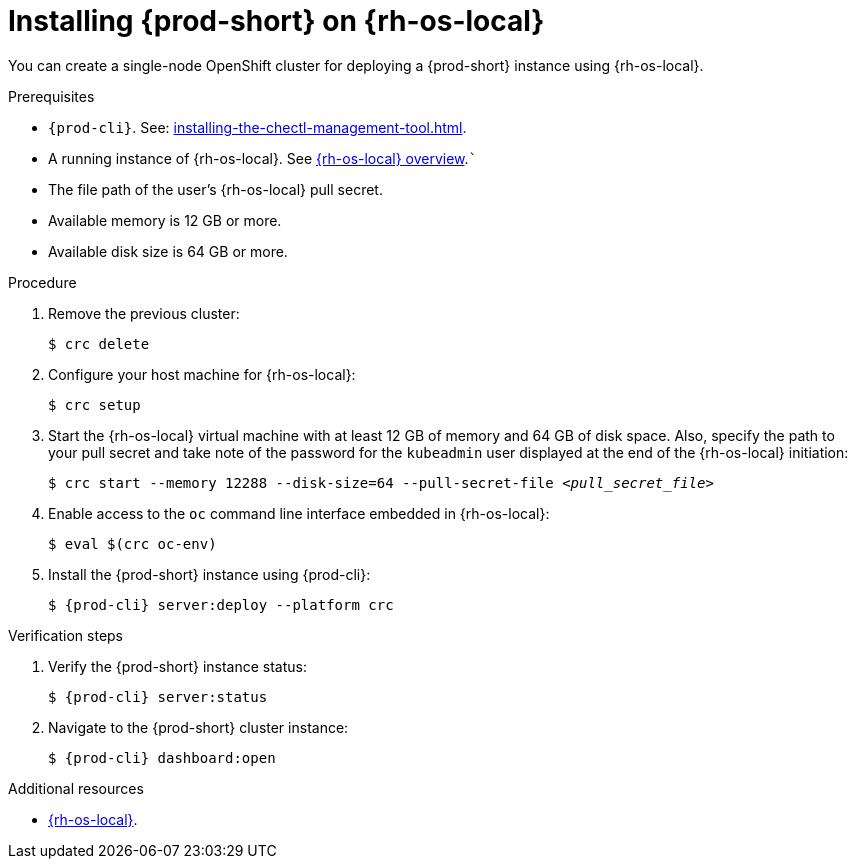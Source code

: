:_content-type: PROCEDURE
:description: You can create a single-node OpenShift cluster for deploying a {prod-short} instance using {rh-os-local}.
:keywords: overview, installing, installation, local
:navtitle: Installing {prod-short} on {rh-os-local}
:page-aliases: installation-guide:installing-che-on-codeready-containers.adoc, overview:installing-che-on-codeready-containers.adoc, installing-che-on-codeready-containers.adoc

[id="installing-{prod-id-short}-on-red-hat-openshift-local"]
= Installing {prod-short} on {rh-os-local}


You can create a single-node OpenShift cluster for deploying a {prod-short} instance using {rh-os-local}.

.Prerequisites

* `{prod-cli}`. See: xref:installing-the-chectl-management-tool.adoc[].

* A running instance of {rh-os-local}. See link:https://developers.redhat.com/products/openshift-local/overview[{rh-os-local} overview].```

* The file path of the user's {rh-os-local} pull secret.

* Available memory is 12 GB or more.

* Available disk size is 64 GB or more.

.Procedure

. Remove the previous cluster:
+
[source,terminal] 
----
$ crc delete
----

. Configure your host machine for {rh-os-local}:
+
----
$ crc setup
----

. Start the {rh-os-local} virtual machine with at least 12 GB of memory and 64 GB of disk space. Also, specify the path to your pull secret and take note of the password for the `kubeadmin` user displayed at the end of the {rh-os-local} initiation:
+
[subs="+quotes"]
----
$ crc start --memory 12288 --disk-size=64 --pull-secret-file __<pull_secret_file>__
----

. Enable access to the `oc` command line interface embedded in {rh-os-local}:
+
----
$ eval $(crc oc-env)
----

. Install the {prod-short} instance using {prod-cli}:
+
[subs="+attributes"]
----
$ {prod-cli} server:deploy --platform crc
----

.Verification steps

. Verify the {prod-short} instance status:
+
[subs="+attributes,+quotes"]
----
$ {prod-cli} server:status
----

. Navigate to the {prod-short} cluster instance:
+
[subs="+attributes,+quotes"]
----
$ {prod-cli} dashboard:open
----



.Additional resources

* link:https://developers.redhat.com/products/openshift-local/overview[{rh-os-local}].
